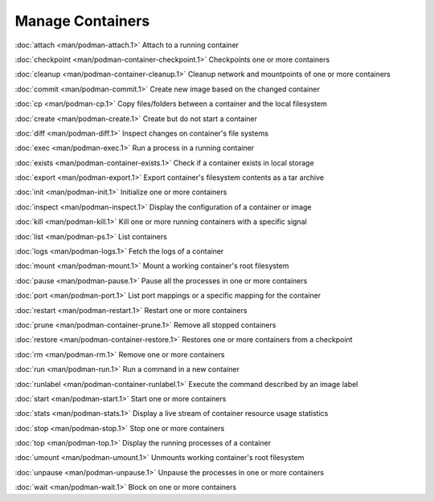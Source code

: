 Manage Containers
=================

:doc:`attach <man/podman-attach.1>` Attach to a running container

:doc:`checkpoint <man/podman-container-checkpoint.1>` Checkpoints one or more containers

:doc:`cleanup <man/podman-container-cleanup.1>` Cleanup network and mountpoints of one or more containers

:doc:`commit <man/podman-commit.1>` Create new image based on the changed container

:doc:`cp <man/podman-cp.1>` Copy files/folders between a container and the local filesystem

:doc:`create <man/podman-create.1>` Create but do not start a container

:doc:`diff <man/podman-diff.1>` Inspect changes on container's file systems

:doc:`exec <man/podman-exec.1>` Run a process in a running container

:doc:`exists <man/podman-container-exists.1>` Check if a container exists in local storage

:doc:`export <man/podman-export.1>` Export container's filesystem contents as a tar archive

:doc:`init <man/podman-init.1>` Initialize one or more containers

:doc:`inspect <man/podman-inspect.1>` Display the configuration of a container or image

:doc:`kill <man/podman-kill.1>` Kill one or more running containers with a specific signal

:doc:`list <man/podman-ps.1>` List containers

:doc:`logs <man/podman-logs.1>` Fetch the logs of a container

:doc:`mount <man/podman-mount.1>` Mount a working container's root filesystem

:doc:`pause <man/podman-pause.1>` Pause all the processes in one or more containers

:doc:`port <man/podman-port.1>` List port mappings or a specific mapping for the container

:doc:`restart <man/podman-restart.1>` Restart one or more containers

:doc:`prune <man/podman-container-prune.1>` Remove all stopped containers

:doc:`restore <man/podman-container-restore.1>` Restores one or more containers from a checkpoint

:doc:`rm <man/podman-rm.1>` Remove one or more containers

:doc:`run <man/podman-run.1>` Run a command in a new container

:doc:`runlabel <man/podman-container-runlabel.1>` Execute the command described by an image label

:doc:`start <man/podman-start.1>` Start one or more containers

:doc:`stats <man/podman-stats.1>` Display a live stream of container resource usage statistics

:doc:`stop <man/podman-stop.1>` Stop one or more containers

:doc:`top <man/podman-top.1>` Display the running processes of a container

:doc:`umount <man/podman-umount.1>` Unmounts working container's root filesystem

:doc:`unpause <man/podman-unpause.1>` Unpause the processes in one or more containers

:doc:`wait <man/podman-wait.1>` Block on one or more containers
